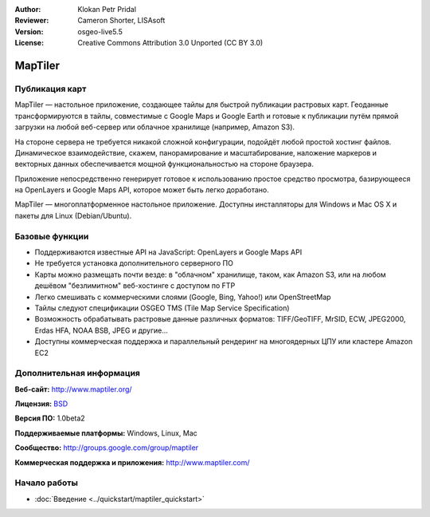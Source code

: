 ﻿:Author: Klokan Petr Pridal
:Reviewer: Cameron Shorter, LISAsoft
:Version: osgeo-live5.5
:License: Creative Commons Attribution 3.0 Unported (CC BY 3.0)

.. image:: ../../images/project_logos/logo-maptiler.png
  :scale: 80 %
  :alt: логотип проекта
  :align: right
  :target: http://www.maptiler.org/


MapTiler
================================================================================

Публикация карт
--------------------------------------------------------------------------------

MapTiler — настольное приложение, создающее тайлы для быстрой публикации
растровых карт. Геоданные трансформируются в тайлы, совместимые с Google Maps и
Google Earth и готовые к публикации путём прямой загрузки на любой веб-сервер
или облачное хранилище (например, Amazon S3).

На стороне сервера не требуется никакой сложной конфигурации, подойдёт любой
простой хостинг файлов. Динамическое взаимодействие, скажем, панорамирование и
масштабирование, наложение маркеров и векторных данных обеспечивается мощной
функциональностью на стороне браузера.

Приложение непосредственно генерирует готовое к использованию простое средство
просмотра, базирующееся на OpenLayers и Google Maps API, которое может быть
легко доработано.

MapTiler — многоплатформенное настольное приложение. Доступны инсталляторы для
Windows и Mac OS X и пакеты для Linux (Debian/Ubuntu).

Базовые функции
--------------------------------------------------------------------------------

* Поддерживаются известные API на JavaScript: OpenLayers и Google Maps API
* Не требуется установка дополнительного серверного ПО
* Карты можно размещать почти везде: в "облачном" хранилище, таком, как Amazon S3, или на любом дешёвом "безлимитном" веб-хостинге с доступом по FTP
* Легко смешивать с коммерческими слоями (Google, Bing, Yahoo!) или OpenStreetMap
* Тайлы следуют спецификации OSGEO TMS (Tile Map Service Specification)
* Возможность обрабатывать растровые данные различных форматов: TIFF/GeoTIFF, MrSID, ECW, JPEG2000, Erdas HFA, NOAA BSB, JPEG и другие...
* Доступны коммерческая поддержка и параллельный рендеринг на многоядерных ЦПУ или кластере Amazon EC2

Дополнительная информация
--------------------------------------------------------------------------------

**Веб-сайт:** http://www.maptiler.org/

**Лицензия:** `BSD <http://ru.wikipedia.org/wiki/BSD_License>`_

**Версия ПО:** 1.0beta2

**Поддерживаемые платформы:** Windows, Linux, Mac

**Сообщество:** http://groups.google.com/group/maptiler 

**Коммерческая поддержка и приложения:** http://www.maptiler.com/

Начало работы
--------------------------------------------------------------------------------
    
* :doc:`Введение <../quickstart/maptiler_quickstart>`
